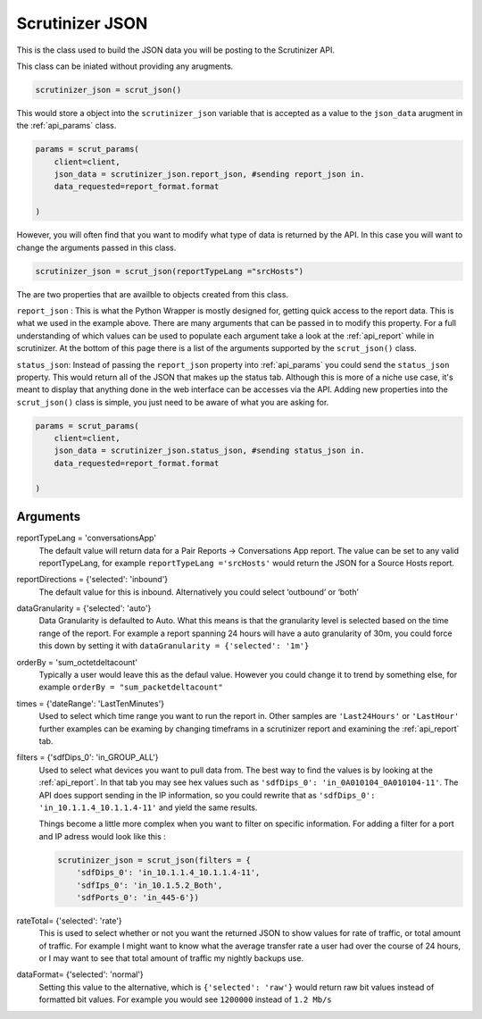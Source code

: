 .. _api_json:

Scrutinizer JSON 
================

This is the class used to build the JSON data you will be posting to the Scrutinizer API.

This class can be iniated without providing any arugments. 

.. code-block:: python    

    scrutinizer_json = scrut_json()

This would store a object into the ``scrutinizer_json`` variable that is accepted as a value to the ``json_data`` arugment in the :ref:`api_params` class.

.. code-block:: python    

    params = scrut_params(
        client=client,
        json_data = scrutinizer_json.report_json, #sending report_json in.
        data_requested=report_format.format

    )

However, you will often find that you want to modify what type of data is returned by the API. In this case you will want to change the arguments passed in this class. 

.. code-block:: python    

    scrutinizer_json = scrut_json(reportTypeLang ="srcHosts")

The are two properties that are availble to objects created from this class. 

``report_json`` : This is what the Python Wrapper is mostly designed for, getting quick access to the report data. This is what we used in the example above. There are many arguments that can be passed in to modify this property. For a full understanding of which values can be used to populate each argument take a look at the :ref:`api_report` while in scrutinizer. At the bottom of this page there is a list of the arguments supported by the ``scrut_json()`` class. 

``status_json``: Instead of passing the ``report_json`` property into :ref:`api_params` you could send the ``status_json`` property. This would return all of the JSON that makes up the status tab. Although this is more of a niche use case, it's meant to display that anything done in the web interface can be accesses via the API. Adding new properties into the ``scrut_json()`` class is simple, you just need to be aware of what you are asking for. 

.. code-block:: python    

    params = scrut_params(
        client=client,
        json_data = scrutinizer_json.status_json, #sending status_json in.
        data_requested=report_format.format

    )




Arguments
----------
reportTypeLang = 'conversationsApp'
    The default value will return data for a Pair Reports -> Conversations App report. The value can be set to any valid reportTypeLang, for example  ``reportTypeLang ='srcHosts'`` would return the JSON for a Source Hosts report. 
reportDirections = {'selected': 'inbound'}
    The default value for this is inbound. Alternatively you could select ‘outbound’ or ‘both’
dataGranularity = {'selected': 'auto'}
    Data Granularity is defaulted to Auto. What this means is that the granularity level is selected based on the time range of the report. For example a report spanning 24 hours will have a auto granularity of 30m, you could force this down by setting it with ``dataGranularity = {'selected': '1m'}``
orderBy = 'sum_octetdeltacount'
    Typically a user would leave this as the defaul value. However you could change it to trend by something else, for example ``orderBy = "sum_packetdeltacount"``
times = {'dateRange': 'LastTenMinutes'}
    Used to select which time range you want to run the report in. Other samples are ``'Last24Hours'`` or ``'LastHour'`` further examples can be examing by changing timeframs in a scrutinizer report and examining the :ref:`api_report` tab.
filters = {'sdfDips_0': 'in_GROUP_ALL'}
    Used to select what devices you want to pull data from. The best way to find the values is by looking at the :ref:`api_report`. In that tab you may see hex values such as ``'sdfDips_0': 'in_0A010104_0A010104-11'``. The API does support sending in the IP information, so you could rewrite that as ``'sdfDips_0': 'in_10.1.1.4_10.1.1.4-11'`` and yield the same results. 
    
    Things become a little more complex when you want to filter on specific information. For adding a filter for a port and IP adress would look like this :
    
    .. code-block:: python    

        scrutinizer_json = scrut_json(filters = {
            'sdfDips_0': 'in_10.1.1.4_10.1.1.4-11',
            'sdfIps_0': 'in_10.1.5.2_Both',
            'sdfPorts_0': 'in_445-6'})

rateTotal= {'selected': 'rate'}
    This is used to select whether or not you want the returned JSON to show values for rate of traffic, or total amount of traffic. For example I might want to know what the average transfer rate a user had over the course of 24 hours, or I may want to see that total amount of traffic my nightly backups use.
dataFormat= {'selected': 'normal'}
    Setting this value to the alternative, which is ``{'selected': 'raw'}`` would return raw bit values instead of formatted bit values. For example you would see ``1200000`` instead of ``1.2 Mb/s`` 